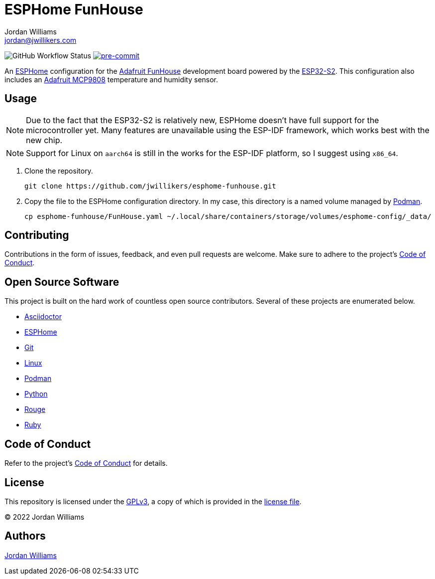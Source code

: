 = ESPHome FunHouse
Jordan Williams <jordan@jwillikers.com>
:experimental:
:icons: font
ifdef::env-github[]
:tip-caption: :bulb:
:note-caption: :information_source:
:important-caption: :heavy_exclamation_mark:
:caution-caption: :fire:
:warning-caption: :warning:
endif::[]
:Adafruit-FunHouse: https://www.adafruit.com/product/4985[Adafruit FunHouse]
:Adafruit-MCP9808: https://www.adafruit.com/product/5027[Adafruit MCP9808]
:Asciidoctor_: https://asciidoctor.org/[Asciidoctor]
:ESP32-S2: https://www.espressif.com/en/products/socs/esp32-s2[ESP32-S2]
:ESPHome: https://esphome.io[ESPHome]
:Git: https://git-scm.com/[Git]
:Linux: https://www.linuxfoundation.org/[Linux]
:Podman: https://podman.io/[Podman]
:Python: https://www.python.org/[Python]
:Rouge: https://rouge.jneen.net/[Rouge]
:Ruby: https://www.ruby-lang.org/en/[Ruby]

image:https://img.shields.io/github/workflow/status/jwillikers/esphome-funhouse/CI/main[GitHub Workflow Status]
image:https://img.shields.io/badge/pre--commit-enabled-brightgreen?logo=pre-commit&logoColor=white[pre-commit, link=https://github.com/pre-commit/pre-commit]

An {ESPHome} configuration for the {Adafruit-FunHouse} development board powered by the {ESP32-S2}.
This configuration also includes an {Adafruit-MCP9808} temperature and humidity sensor.

== Usage

[NOTE]
====
Due to the fact that the ESP32-S2 is relatively new, ESPHome doesn't have full support for the microcontroller yet.
Many features are unavailable using the ESP-IDF framework, which works best with the new chip.
====

[NOTE]
====
Support for Linux on `aarch64` is still in the works for the ESP-IDF platform, so I suggest using `x86_64`.
====

. Clone the repository.
+
[source,sh]
----
git clone https://github.com/jwillikers/esphome-funhouse.git
----

. Copy the file to the ESPHome configuration directory.
In my case, this directory is a named volume managed by {Podman}.
+
[source,sh]
----
cp esphome-funhouse/FunHouse.yaml ~/.local/share/containers/storage/volumes/esphome-config/_data/
----

== Contributing

Contributions in the form of issues, feedback, and even pull requests are welcome.
Make sure to adhere to the project's link:CODE_OF_CONDUCT.adoc[Code of Conduct].

== Open Source Software

This project is built on the hard work of countless open source contributors.
Several of these projects are enumerated below.

* {Asciidoctor_}
* {ESPHome}
* {Git}
* {Linux}
* {Podman}
* {Python}
* {Rouge}
* {Ruby}

== Code of Conduct

Refer to the project's link:CODE_OF_CONDUCT.adoc[Code of Conduct] for details.

== License

This repository is licensed under the https://www.gnu.org/licenses/gpl-3.0.html[GPLv3], a copy of which is provided in the link:LICENSE.adoc[license file].

© 2022 Jordan Williams

== Authors

mailto:{email}[{author}]
